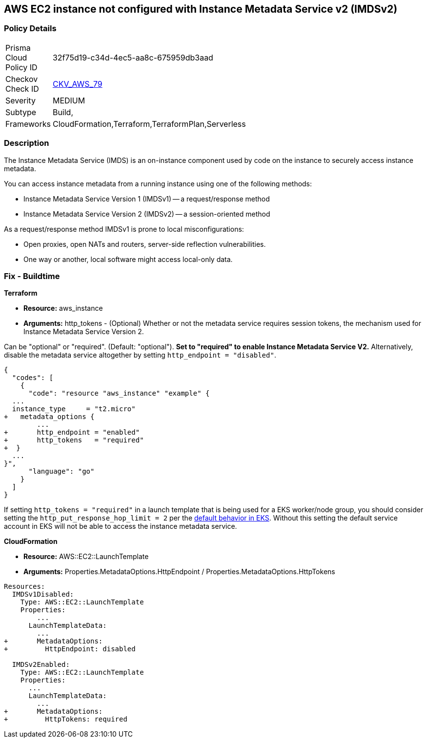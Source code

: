 == AWS EC2 instance not configured with Instance Metadata Service v2 (IMDSv2)


=== Policy Details 

[width=45%]
[cols="1,1"]
|=== 
|Prisma Cloud Policy ID 
| 32f75d19-c34d-4ec5-aa8c-675959db3aad

|Checkov Check ID 
| https://github.com/bridgecrewio/checkov/tree/master/checkov/cloudformation/checks/resource/aws/IMDSv1Disabled.py[CKV_AWS_79]

|Severity
|MEDIUM

|Subtype
|Build,
//Run

|Frameworks
|CloudFormation,Terraform,TerraformPlan,Serverless

|=== 



=== Description 


The Instance Metadata Service (IMDS) is an on-instance component used by code on the instance to securely access instance metadata.

You can access instance metadata from a running instance using one of the following methods:

* Instance Metadata Service Version 1 (IMDSv1) -- a request/response method
* Instance Metadata Service Version 2 (IMDSv2) -- a session-oriented method

As a request/response method IMDSv1 is prone to local misconfigurations:

* Open proxies, open NATs and routers, server-side reflection vulnerabilities.
* One way or another, local software might access local-only data.

=== Fix - Buildtime


*Terraform* 


* *Resource:* aws_instance
* *Arguments:* http_tokens - (Optional) Whether or not the metadata service requires session tokens, the mechanism used for Instance Metadata  Service Version 2.

Can be "optional" or "required".
(Default: "optional").
*Set to "required" to enable Instance Metadata Service V2.*
Alternatively, disable the metadata service altogether by setting `http_endpoint = "disabled"`.


[source,go]
----
{
  "codes": [
    {
      "code": "resource "aws_instance" "example" {
  ...
  instance_type     = "t2.micro"
+   metadata_options {
        ...
+       http_endpoint = "enabled"
+       http_tokens   = "required"
+  }
  ...
}",
      "language": "go"
    }
  ]
}
----
If setting `http_tokens = "required"` in a launch template that is being used for a EKS worker/node group, you should consider setting the `http_put_response_hop_limit = 2` per the https://aws.amazon.com/about-aws/whats-new/2020/08/amazon-eks-supports-ec2-instance-metadata-service-v2/[default behavior in EKS].
Without this setting the default service account in EKS will not be able to access the instance metadata service.


*CloudFormation* 


* *Resource:* AWS::EC2::LaunchTemplate
* *Arguments:* Properties.MetadataOptions.HttpEndpoint /  Properties.MetadataOptions.HttpTokens


[source,yaml]
----
Resources:
  IMDSv1Disabled:
    Type: AWS::EC2::LaunchTemplate
    Properties:
        ...
      LaunchTemplateData:
        ...
+       MetadataOptions:
+         HttpEndpoint: disabled
          
  IMDSv2Enabled:
    Type: AWS::EC2::LaunchTemplate
    Properties:
      ...
      LaunchTemplateData:
        ...
+       MetadataOptions:
+         HttpTokens: required
----

